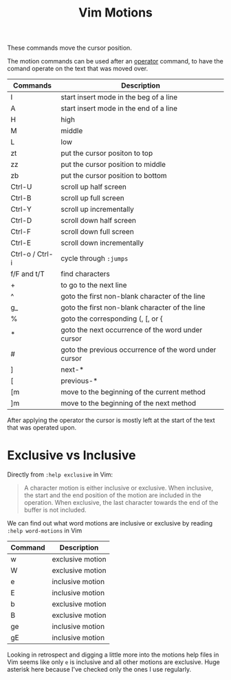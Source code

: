 #+title:  Vim Motions

These commands move the cursor position.

The motion commands can be used after an [[file:vim-operators.org][operator]] command, to have the comand
operate on the text that was moved over.


| Commands        | Description                                           |
|-----------------+-------------------------------------------------------|
| I               | start insert mode in the beg of a line                |
| A               | start insert mode in the end of a line                |
| H               | high                                                  |
| M               | middle                                                |
| L               | low                                                   |
| zt              | put the cursor positon to top                         |
| zz              | put the cursor position to middle                     |
| zb              | put the cursor position to bottom                     |
| Ctrl-U          | scroll up half screen                                 |
| Ctrl-B          | scroll up full screen                                 |
| Ctrl-Y          | scroll up incrementally                               |
| Ctrl-D          | scroll down half screen                               |
| Ctrl-F          | scroll down full screen                               |
| Ctrl-E          | scroll down incrementally                             |
| Ctrl-o / Ctrl-i | cycle through ~:jumps~                                |
| f/F and t/T     | find characters                                       |
| +               | to go to the next line                                |
| ^               | goto the first non-blank character of the line        |
| g_              | goto the first non-blank character of the line        |
| %               | goto the corresponding (, [, or {                     |
| *               | goto the next occurrence of the word under cursor     |
| #               | goto the previous occurrence of the word under cursor |
| ]               | next-*                                                |
| [               | previous-*                                            |
| [m              | move to the beginning of the current method           |
| ]m              | move to the beginning of the next method              |


After applying the operator the cursor is mostly left at the start of the text
that was operated upon.

* Exclusive vs Inclusive

Directly from =:help exclusive= in Vim:

#+begin_quote
A character motion is either inclusive or exclusive. When inclusive, the start
and the end position of the motion are included in the operation. When
exclusive, the last character towards the end of the buffer is not included.
#+end_quote

We can find out what word motions are inclusive or exclusive by reading =:help word-motions= in Vim

| Command | Description      |
|---------+------------------|
| w       | exclusive motion |
| W       | exclusive motion |
| e       | inclusive motion |
| E       | inclusive motion |
| b       | exclusive motion |
| B       | exclusive motion |
| ge      | inclusive motion |
| gE      | inclusive motion |

Looking in retrospect and digging a little more into the motions help files in
Vim seems like only =e= is inclusive and all other motions are exclusive. Huge
asterisk here because I've checked only the ones I use regularly.
